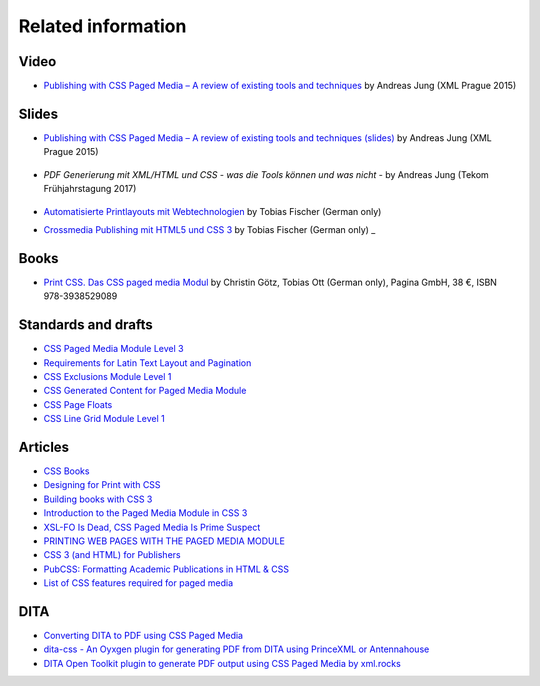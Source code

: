 Related information
===================

Video
+++++

- `Publishing with CSS Paged Media – A review of existing tools and techniques <https://www.youtube.com/watch?v=H-5_b9m3p1k>`_ by Andreas Jung (XML Prague 2015)

    .. raw:: html 

      <iframe width="560" height="315" src="https://www.youtube.com/embed/H-5_b9m3p1k" frameborder="0" allowfullscreen></iframe>

Slides
++++++

- `Publishing with CSS Paged Media – A review of existing tools and techniques (slides) <http://de.slideshare.net/ajung/css-paged-media-a-review-of-tools-and-techniques>`_ by Andreas Jung (XML Prague 2015)

    .. raw:: html 

      <iframe src="//www.slideshare.net/slideshow/embed_code/key/bmHH11fPovVhsa" width="595" height="485" frameborder="0" marginwidth="0" marginheight="0" scrolling="no" style="border:1px solid #CCC; border-width:1px; margin-bottom:5px; max-width: 100%;" allowfullscreen> </iframe> <div style="margin-bottom:5px"> <strong> <a href="//www.slideshare.net/ajung/css-paged-media-a-review-of-tools-and-techniques" title="CSS Paged Media - A review of tools and techniques" target="_blank">CSS Paged Media - A review of tools and techniques</a> </strong> from <strong><a href="//www.slideshare.net/ajung" target="_blank">Andreas Jung</a></strong> </div>

- `PDF Generierung mit XML/HTML und CSS - was die Tools können und was nicht` - by Andreas Jung (Tekom Frühjahrstagung 2017)
    
    .. raw:: html 

        <iframe src="//www.slideshare.net/slideshow/embed_code/key/gkL1cqytPE6CGV" width="595" height="485" frameborder="0" marginwidth="0" marginheight="0" scrolling="no" style="border:1px solid #CCC; border-width:1px; margin-bottom:5px; max-width: 100%;" allowfullscreen> </iframe> <div style="margin-bottom:5px"> <strong> <a href="//www.slideshare.net/ajung/pdf-generierung-mit-xmlhtml-und-css-was-die-tools-knnen-und-was-nicht" title="PDF Generierung mit XML/HTML und CSS - was die Tools können und was nicht." target="_blank">PDF Generierung mit XML/HTML und CSS - was die Tools können und was nicht.</a> </strong> from <strong><a target="_blank" href="https://www.slideshare.net/ajung">Andreas Jung</a></strong> </div>

- `Automatisierte Printlayouts mit Webtechnologien <http://www.pagina-online.de/slides/2015-11-20_PrintCSS_Markupforum_Tobias-Fischer.html#/>`_ by Tobias Fischer (German only)

- `Crossmedia Publishing mit HTML5 und CSS 3 <http://muenchen.ebookcamp.de/wp-content/uploads/sites/2/2015/02/eBookCamp_Tobias-Fischer_PrintCSS.pdf>`_ by Tobias Fischer (German only)
  _

Books
+++++

- `Print CSS. Das CSS paged media Modul <http://www.pagina-online.de/unternehmen/publikationen/printcss>`_  by Christin Götz, Tobias Ott (German only), Pagina GmbH, 38 €, ISBN 978-3938529089

    
    .. raw:: html

       <img src="http://www.pagina-online.de/fileadmin/_processed_/csm_Goetz_PrintCSS_Cover_919d071b68.jpg"/>

Standards and drafts
++++++++++++++++++++

- `CSS Paged Media Module Level 3 <https://www.w3.org/TR/css3-page/>`_
- `Requirements for Latin Text Layout and Pagination <https://www.w3.org/TR/2014/WD-dpub-latinreq-20140930/>`_
- `CSS Exclusions Module Level 1 <https://www.w3.org/TR/css3-exclusions/>`_
- `CSS Generated Content for Paged Media Module <https://www.w3.org/TR/css-gcpm-3>`_
- `CSS Page Floats <https://www.w3.org/TR/css-page-floats-3/>`_
- `CSS Line Grid Module Level 1 <https://drafts.csswg.org/css-line-grid/>`_

Articles
++++++++

- `CSS Books <https://books.spec.whatwg.org/>`_
- `Designing for Print with CSS <https://www.smashingmagazine.com/2015/01/designing-for-print-with-css/>`_
- `Building books with CSS 3 <http://alistapart.com/article/building-books-with-css3>`_
- `Introduction to the Paged Media Module in CSS 3 <http://www.techrepublic.com/blog/web-designer/introduction-to-the-paged-media-module-in-css3/>`_
- `XSL-FO Is Dead, CSS Paged Media Is Prime Suspect <http://www.rockweb.co.uk/blog/2014/06/xsl-fo-is-dead,-css-paged-media-is-prime-suspect/>`_
- `PRINTING WEB PAGES WITH THE PAGED MEDIA MODULE <https://www.stevefenton.co.uk/2013/12/printing-web-pages-with-the-paged-media-module/>`_
- `CSS 3 (and HTML) for Publishers <http://chimera.labs.oreilly.com/books/1234000001694/index.html>`_
- `PubCSS: Formatting Academic Publications in HTML & CSS  <http://thomaspark.co/2015/01/pubcss-formatting-academic-publications-in-html-css/>`_
-  `List of CSS features required for paged media <https://www.w3.org/Style/2013/paged-media-tasks#page-spread>`_

DITA
++++
- `Converting DITA to PDF using CSS Paged Media <https://www.andreas-jung.com/contents/converting-dita-to-pdf>`_
- `dita-css - An Oyxgen plugin for generating PDF from DITA using PrinceXML or Antennahouse <https://github.com/oxygenxml/dita-css>`_
- `DITA Open Toolkit plugin to generate PDF output using CSS Paged Media by xml.rocks <https://github.com/xmlrocks/dita-ot-pdf-css-page>`_

